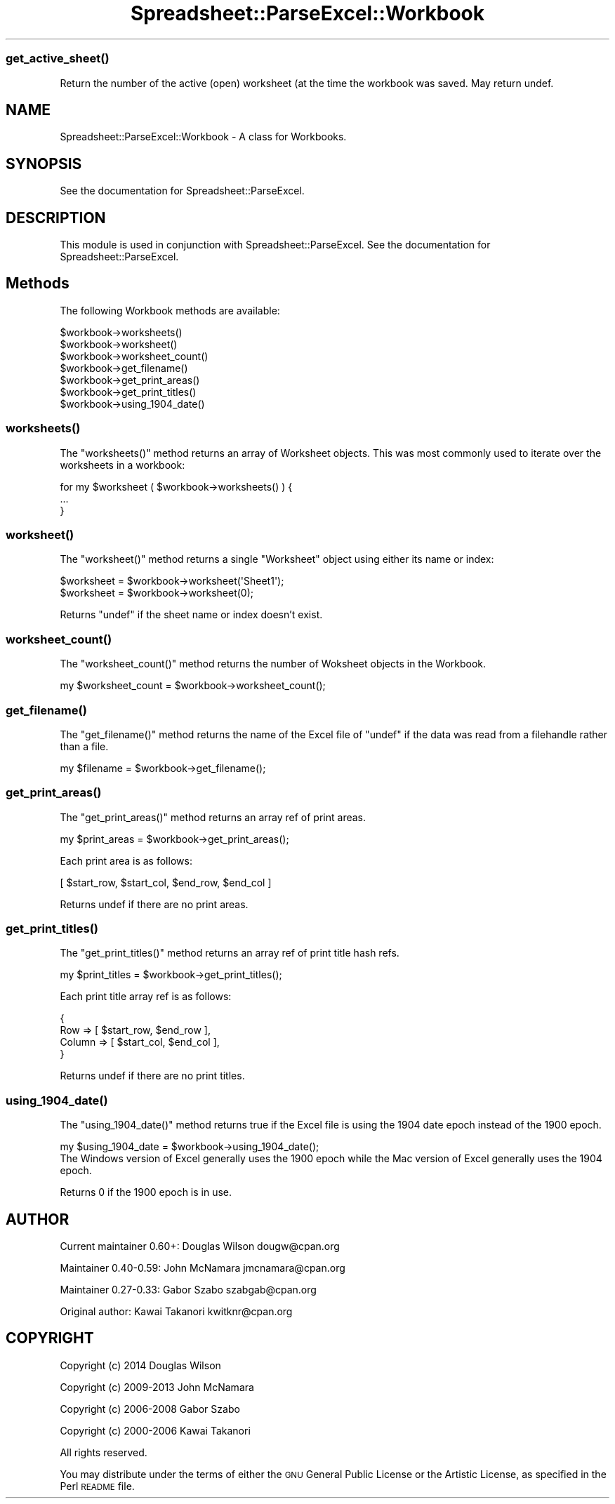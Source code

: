.\" Automatically generated by Pod::Man 4.09 (Pod::Simple 3.35)
.\"
.\" Standard preamble:
.\" ========================================================================
.de Sp \" Vertical space (when we can't use .PP)
.if t .sp .5v
.if n .sp
..
.de Vb \" Begin verbatim text
.ft CW
.nf
.ne \\$1
..
.de Ve \" End verbatim text
.ft R
.fi
..
.\" Set up some character translations and predefined strings.  \*(-- will
.\" give an unbreakable dash, \*(PI will give pi, \*(L" will give a left
.\" double quote, and \*(R" will give a right double quote.  \*(C+ will
.\" give a nicer C++.  Capital omega is used to do unbreakable dashes and
.\" therefore won't be available.  \*(C` and \*(C' expand to `' in nroff,
.\" nothing in troff, for use with C<>.
.tr \(*W-
.ds C+ C\v'-.1v'\h'-1p'\s-2+\h'-1p'+\s0\v'.1v'\h'-1p'
.ie n \{\
.    ds -- \(*W-
.    ds PI pi
.    if (\n(.H=4u)&(1m=24u) .ds -- \(*W\h'-12u'\(*W\h'-12u'-\" diablo 10 pitch
.    if (\n(.H=4u)&(1m=20u) .ds -- \(*W\h'-12u'\(*W\h'-8u'-\"  diablo 12 pitch
.    ds L" ""
.    ds R" ""
.    ds C` ""
.    ds C' ""
'br\}
.el\{\
.    ds -- \|\(em\|
.    ds PI \(*p
.    ds L" ``
.    ds R" ''
.    ds C`
.    ds C'
'br\}
.\"
.\" Escape single quotes in literal strings from groff's Unicode transform.
.ie \n(.g .ds Aq \(aq
.el       .ds Aq '
.\"
.\" If the F register is >0, we'll generate index entries on stderr for
.\" titles (.TH), headers (.SH), subsections (.SS), items (.Ip), and index
.\" entries marked with X<> in POD.  Of course, you'll have to process the
.\" output yourself in some meaningful fashion.
.\"
.\" Avoid warning from groff about undefined register 'F'.
.de IX
..
.if !\nF .nr F 0
.if \nF>0 \{\
.    de IX
.    tm Index:\\$1\t\\n%\t"\\$2"
..
.    if !\nF==2 \{\
.        nr % 0
.        nr F 2
.    \}
.\}
.\" ========================================================================
.\"
.IX Title "Spreadsheet::ParseExcel::Workbook 3"
.TH Spreadsheet::ParseExcel::Workbook 3 "2014-03-18" "perl v5.26.2" "User Contributed Perl Documentation"
.\" For nroff, turn off justification.  Always turn off hyphenation; it makes
.\" way too many mistakes in technical documents.
.if n .ad l
.nh
.SS "\fIget_active_sheet()\fP"
.IX Subsection "get_active_sheet()"
Return the number of the active (open) worksheet (at the time the workbook
was saved.  May return undef.
.SH "NAME"
Spreadsheet::ParseExcel::Workbook \- A class for Workbooks.
.SH "SYNOPSIS"
.IX Header "SYNOPSIS"
See the documentation for Spreadsheet::ParseExcel.
.SH "DESCRIPTION"
.IX Header "DESCRIPTION"
This module is used in conjunction with Spreadsheet::ParseExcel. See the documentation for Spreadsheet::ParseExcel.
.SH "Methods"
.IX Header "Methods"
The following Workbook methods are available:
.PP
.Vb 7
\&    $workbook\->worksheets()
\&    $workbook\->worksheet()
\&    $workbook\->worksheet_count()
\&    $workbook\->get_filename()
\&    $workbook\->get_print_areas()
\&    $workbook\->get_print_titles()
\&    $workbook\->using_1904_date()
.Ve
.SS "\fIworksheets()\fP"
.IX Subsection "worksheets()"
The \f(CW\*(C`worksheets()\*(C'\fR method returns an array of Worksheet objects. This was most commonly used to iterate over the worksheets in a workbook:
.PP
.Vb 3
\&    for my $worksheet ( $workbook\->worksheets() ) {
\&        ...
\&    }
.Ve
.SS "\fIworksheet()\fP"
.IX Subsection "worksheet()"
The \f(CW\*(C`worksheet()\*(C'\fR method returns a single \f(CW\*(C`Worksheet\*(C'\fR object using either its name or index:
.PP
.Vb 2
\&    $worksheet = $workbook\->worksheet(\*(AqSheet1\*(Aq);
\&    $worksheet = $workbook\->worksheet(0);
.Ve
.PP
Returns \f(CW\*(C`undef\*(C'\fR if the sheet name or index doesn't exist.
.SS "\fIworksheet_count()\fP"
.IX Subsection "worksheet_count()"
The \f(CW\*(C`worksheet_count()\*(C'\fR method returns the number of Woksheet objects in the Workbook.
.PP
.Vb 1
\&    my $worksheet_count = $workbook\->worksheet_count();
.Ve
.SS "\fIget_filename()\fP"
.IX Subsection "get_filename()"
The \f(CW\*(C`get_filename()\*(C'\fR method returns the name of the Excel file of \f(CW\*(C`undef\*(C'\fR if the data was read from a filehandle rather than a file.
.PP
.Vb 1
\&    my $filename = $workbook\->get_filename();
.Ve
.SS "\fIget_print_areas()\fP"
.IX Subsection "get_print_areas()"
The \f(CW\*(C`get_print_areas()\*(C'\fR method returns an array ref of print areas.
.PP
.Vb 1
\&    my $print_areas = $workbook\->get_print_areas();
.Ve
.PP
Each print area is as follows:
.PP
.Vb 1
\&    [ $start_row, $start_col, $end_row, $end_col ]
.Ve
.PP
Returns undef if there are no print areas.
.SS "\fIget_print_titles()\fP"
.IX Subsection "get_print_titles()"
The \f(CW\*(C`get_print_titles()\*(C'\fR method returns an array ref of print title hash refs.
.PP
.Vb 1
\&    my $print_titles = $workbook\->get_print_titles();
.Ve
.PP
Each print title array ref is as follows:
.PP
.Vb 4
\&    {
\&        Row    => [ $start_row, $end_row ],
\&        Column => [ $start_col, $end_col ],
\&    }
.Ve
.PP
Returns undef if there are no print titles.
.SS "\fIusing_1904_date()\fP"
.IX Subsection "using_1904_date()"
The \f(CW\*(C`using_1904_date()\*(C'\fR method returns true if the Excel file is using the 1904 date epoch instead of the 1900 epoch.
.PP
.Vb 1
\&    my $using_1904_date = $workbook\->using_1904_date();
\&
\& The Windows version of Excel generally uses the 1900 epoch while the Mac version of Excel generally uses the 1904 epoch.
.Ve
.PP
Returns 0 if the 1900 epoch is in use.
.SH "AUTHOR"
.IX Header "AUTHOR"
Current maintainer 0.60+: Douglas Wilson dougw@cpan.org
.PP
Maintainer 0.40\-0.59: John McNamara jmcnamara@cpan.org
.PP
Maintainer 0.27\-0.33: Gabor Szabo szabgab@cpan.org
.PP
Original author: Kawai Takanori kwitknr@cpan.org
.SH "COPYRIGHT"
.IX Header "COPYRIGHT"
Copyright (c) 2014 Douglas Wilson
.PP
Copyright (c) 2009\-2013 John McNamara
.PP
Copyright (c) 2006\-2008 Gabor Szabo
.PP
Copyright (c) 2000\-2006 Kawai Takanori
.PP
All rights reserved.
.PP
You may distribute under the terms of either the \s-1GNU\s0 General Public License or the Artistic License, as specified in the Perl \s-1README\s0 file.
